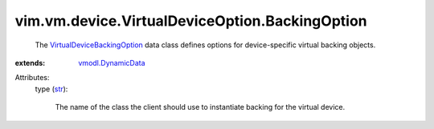 .. _str: https://docs.python.org/2/library/stdtypes.html

.. _vmodl.DynamicData: ../../../../vmodl/DynamicData.rst

.. _VirtualDeviceBackingOption: ../../../../vim/vm/device/VirtualDeviceOption/BackingOption.rst


vim.vm.device.VirtualDeviceOption.BackingOption
===============================================
  The `VirtualDeviceBackingOption`_ data class defines options for device-specific virtual backing objects.
:extends: vmodl.DynamicData_

Attributes:
    type (`str`_):

       The name of the class the client should use to instantiate backing for the virtual device.
